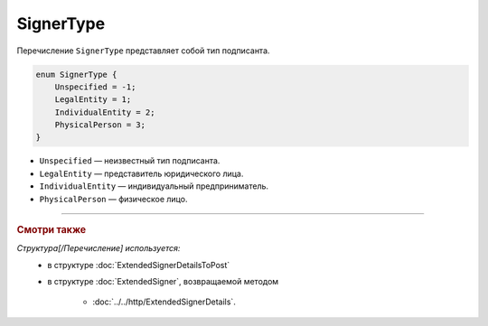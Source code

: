 SignerType
==========

Перечисление ``SignerType`` представляет собой тип подписанта.

.. code-block:: protobuf

    enum SignerType {
        Unspecified = -1;
        LegalEntity = 1;
        IndividualEntity = 2;
        PhysicalPerson = 3;
    }

- ``Unspecified`` — неизвестный тип подписанта.
- ``LegalEntity`` — представитель юридического лица.
- ``IndividualEntity`` — индивидуальный предприниматель.
- ``PhysicalPerson`` — физическое лицо.

----

.. rubric:: Смотри также

*Структура[/Перечисление] используется:*
	- в структуре :doc:`ExtendedSignerDetailsToPost`
	- в структуре :doc:`ExtendedSigner`, возвращаемой методом

		- :doc:`../../http/ExtendedSignerDetails`.
	